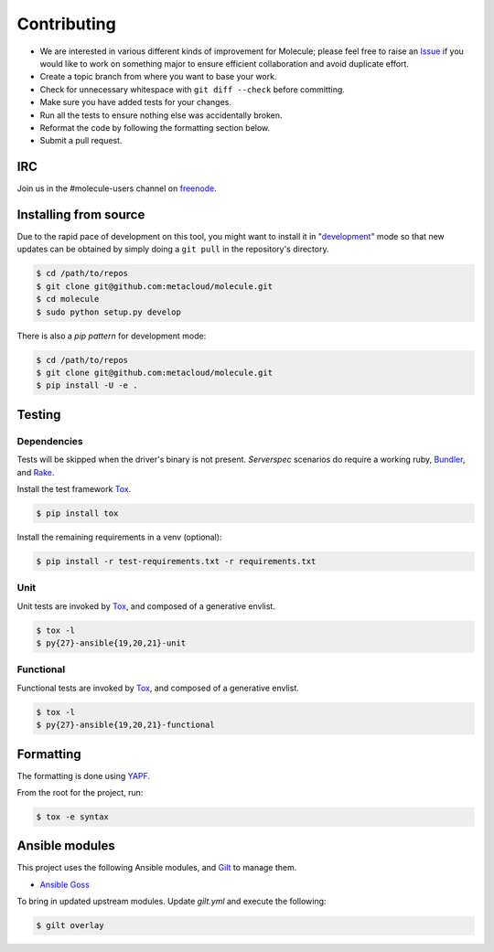 ************
Contributing
************

* We are interested in various different kinds of improvement for Molecule;
  please feel free to raise an `Issue`_ if you would like to work on something
  major to ensure efficient collaboration and avoid duplicate effort.
* Create a topic branch from where you want to base your work.
* Check for unnecessary whitespace with ``git diff --check`` before committing.
* Make sure you have added tests for your changes.
* Run all the tests to ensure nothing else was accidentally broken.
* Reformat the code by following the formatting section below.
* Submit a pull request.

IRC
===

Join us in the #molecule-users channel on `freenode`_.

.. _`freenode`: https://freenode.net

Installing from source
======================

Due to the rapid pace of development on this tool, you might want to install it
in "`development`_" mode so that new updates can be obtained by simply doing a
``git pull`` in the repository's directory.

.. code-block:: bash

  $ cd /path/to/repos
  $ git clone git@github.com:metacloud/molecule.git
  $ cd molecule
  $ sudo python setup.py develop

There is also a `pip pattern` for development mode:

.. code-block:: bash

  $ cd /path/to/repos
  $ git clone git@github.com:metacloud/molecule.git
  $ pip install -U -e .

.. _`development`: http://pythonhosted.org/setuptools/setuptools.html#development-mode

Testing
=======

Dependencies
------------

Tests will be skipped when the driver's binary is not present. `Serverspec`
scenarios do require a working ruby, `Bundler`_, and `Rake`_.

Install the test framework `Tox`_.

.. code-block:: bash

  $ pip install tox

Install the remaining requirements in a venv (optional):

.. code-block:: bash

  $ pip install -r test-requirements.txt -r requirements.txt

.. _`Bundler`: http://bundler.io
.. _`Rake`: https://github.com/ruby/rake
.. _`Serverspec`: http://serverspec.org

Unit
----

Unit tests are invoked by `Tox`_, and composed of a generative envlist.

.. code-block:: bash

  $ tox -l
  $ py{27}-ansible{19,20,21}-unit

Functional
----------

Functional tests are invoked by `Tox`_, and composed of a generative envlist.

.. code-block:: bash

  $ tox -l
  $ py{27}-ansible{19,20,21}-functional

Formatting
==========

The formatting is done using `YAPF`_.

From the root for the project, run:

.. code-block:: bash

  $ tox -e syntax

.. _`YAPF`: https://github.com/google/yapf
.. _`Tox`: https://tox.readthedocs.io/en/latest
.. _`Issue`: https://github.com/metacloud/molecule/issues


Ansible modules
===============

This project uses the following Ansible modules, and `Gilt`_ to manage them.

- `Ansible Goss`_

To bring in updated upstream modules.  Update `gilt.yml` and execute the following:

.. code-block:: bash

  $ gilt overlay

.. _`Ansible Goss`: https://github.com/indusbox/goss-ansible
.. _`Gilt`: http://gilt.readthedocs.io
